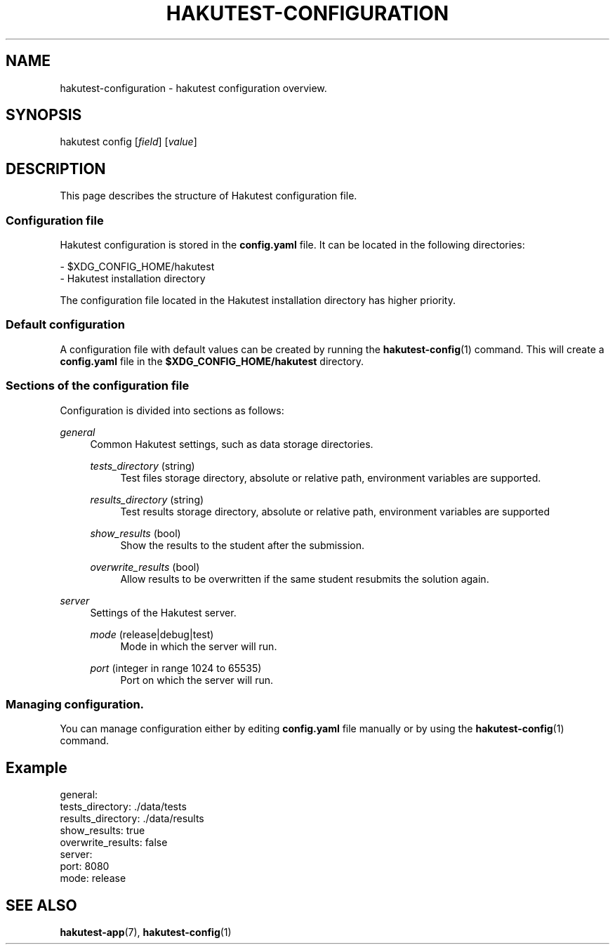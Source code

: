 .TH "HAKUTEST\-CONFIGURATION" "5" "2024-02-15" "github.com/shelepuginivan/hakutest" "Hakutest Manual"

.nh
.ad l

.SH "NAME"
hakutest\-configuration \- hakutest configuration overview.

.SH "SYNOPSIS"
hakutest config [\fIfield\fR] [\fIvalue\fR]

.SH "DESCRIPTION"
This page describes the structure of Hakutest configuration file.

.SS Configuration file
Hakutest configuration is stored in the \fBconfig.yaml\fR file. It can be located in the following directories:

\- $XDG_CONFIG_HOME/hakutest
.br
\- Hakutest installation directory

The configuration file located in the Hakutest installation directory has higher priority.

.SS Default configuration
A configuration file with default values can be created by running the \fBhakutest-config\fR(1) command. This will create a \fBconfig.yaml\fR file in the \fB$XDG_CONFIG_HOME/hakutest\fR directory.

.SS Sections of the configuration file
Configuration is divided into sections as follows:

.PP
\fIgeneral\fR
.RS 4
Common Hakutest settings, such as data storage directories.

\fItests_directory\fR (string)
.RS 4
Test files storage directory, absolute or relative path, environment variables are supported.
.RE

\fIresults_directory\fR (string)
.RS 4
Test results storage directory, absolute or relative path, environment variables are supported
.RE

\fIshow_results\fR (bool)
.RS 4
Show the results to the student after the submission.
.RE

\fIoverwrite_results\fR (bool)
.RS 4
Allow results to be overwritten if the same student resubmits the solution again.
.RE
.RE

.PP
\fIserver\fR
.RS 4
Settings of the Hakutest server.

\fImode\fR (release|debug|test)
.RS 4
Mode in which the server will run.
.RE

\fIport\fR (integer in range 1024 to 65535)
.RS 4
Port on which the server will run.
.RE
.RE

.RE

.SS Managing configuration.
You can manage configuration either by editing \fBconfig.yaml\fR file manually or by using the \fBhakutest-config\fR(1) command.

.SH "Example"
.PP
general:
    tests_directory: ./data/tests
    results_directory: ./data/results
    show_results: true
    overwrite_results: false
.br
server:
    port: 8080
    mode: release
.RE


.SH "SEE ALSO"
\fBhakutest-app\fR(7), \fBhakutest-config\fR(1)
